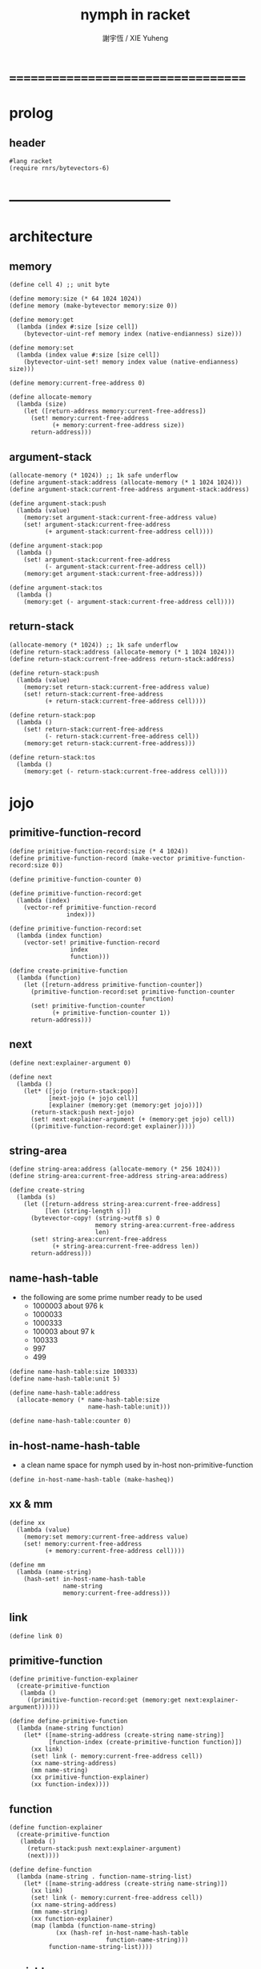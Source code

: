 #+TITLE:  nymph in racket
#+AUTHOR: 謝宇恆 / XIE Yuheng

* ===================================
* prolog
** header
   #+begin_src racket :tangle nymph.rkt
   #lang racket
   (require rnrs/bytevectors-6)
   #+end_src
* -----------------------------------
* architecture
** memory
   #+begin_src racket :tangle nymph.rkt
   (define cell 4) ;; unit byte

   (define memory:size (* 64 1024 1024))
   (define memory (make-bytevector memory:size 0))

   (define memory:get
     (lambda (index #:size [size cell])
       (bytevector-uint-ref memory index (native-endianness) size)))

   (define memory:set
     (lambda (index value #:size [size cell])
       (bytevector-uint-set! memory index value (native-endianness) size)))

   (define memory:current-free-address 0)

   (define allocate-memory
     (lambda (size)
       (let ([return-address memory:current-free-address])
         (set! memory:current-free-address
               (+ memory:current-free-address size))
         return-address)))
   #+end_src
** argument-stack
   #+begin_src racket :tangle nymph.rkt
   (allocate-memory (* 1024)) ;; 1k safe underflow
   (define argument-stack:address (allocate-memory (* 1 1024 1024)))
   (define argument-stack:current-free-address argument-stack:address)

   (define argument-stack:push
     (lambda (value)
       (memory:set argument-stack:current-free-address value)
       (set! argument-stack:current-free-address
             (+ argument-stack:current-free-address cell))))

   (define argument-stack:pop
     (lambda ()
       (set! argument-stack:current-free-address
             (- argument-stack:current-free-address cell))
       (memory:get argument-stack:current-free-address)))

   (define argument-stack:tos
     (lambda ()
       (memory:get (- argument-stack:current-free-address cell))))
   #+end_src
** return-stack
   #+begin_src racket :tangle nymph.rkt
   (allocate-memory (* 1024)) ;; 1k safe underflow
   (define return-stack:address (allocate-memory (* 1 1024 1024)))
   (define return-stack:current-free-address return-stack:address)

   (define return-stack:push
     (lambda (value)
       (memory:set return-stack:current-free-address value)
       (set! return-stack:current-free-address
             (+ return-stack:current-free-address cell))))

   (define return-stack:pop
     (lambda ()
       (set! return-stack:current-free-address
             (- return-stack:current-free-address cell))
       (memory:get return-stack:current-free-address)))

   (define return-stack:tos
     (lambda ()
       (memory:get (- return-stack:current-free-address cell))))
   #+end_src
* jojo
** primitive-function-record
   #+begin_src racket :tangle nymph.rkt
   (define primitive-function-record:size (* 4 1024))
   (define primitive-function-record (make-vector primitive-function-record:size 0))

   (define primitive-function-counter 0)

   (define primitive-function-record:get
     (lambda (index)
       (vector-ref primitive-function-record
                   index)))

   (define primitive-function-record:set
     (lambda (index function)
       (vector-set! primitive-function-record
                    index
                    function)))

   (define create-primitive-function
     (lambda (function)
       (let ([return-address primitive-function-counter])
         (primitive-function-record:set primitive-function-counter
                                        function)
         (set! primitive-function-counter
               (+ primitive-function-counter 1))
         return-address)))
   #+end_src
** next
   #+begin_src racket :tangle nymph.rkt
   (define next:explainer-argument 0)

   (define next
     (lambda ()
       (let* ([jojo (return-stack:pop)]
              [next-jojo (+ jojo cell)]
              [explainer (memory:get (memory:get jojo))])
         (return-stack:push next-jojo)
         (set! next:explainer-argument (+ (memory:get jojo) cell))
         ((primitive-function-record:get explainer)))))
   #+end_src
** string-area
#+begin_src racket :tangle nymph.rkt
   (define string-area:address (allocate-memory (* 256 1024)))
   (define string-area:current-free-address string-area:address)

   (define create-string
     (lambda (s)
       (let ([return-address string-area:current-free-address]
             [len (string-length s)])
         (bytevector-copy! (string->utf8 s) 0
                           memory string-area:current-free-address
                           len)
         (set! string-area:current-free-address
               (+ string-area:current-free-address len))
         return-address)))
   #+end_src
** name-hash-table
   * the following are some prime number
     ready to be used
     * 1000003   about 976 k
     * 1000033
     * 1000333
     * 100003    about 97 k
     * 100333
     * 997
     * 499
   #+begin_src racket :tangle nymph.rkt
   (define name-hash-table:size 100333)
   (define name-hash-table:unit 5)

   (define name-hash-table:address
     (allocate-memory (* name-hash-table:size
                         name-hash-table:unit)))

   (define name-hash-table:counter 0)
   #+end_src
** in-host-name-hash-table
   * a clean name space for nymph
     used by in-host non-primitive-function
   #+begin_src racket :tangle nymph.rkt
   (define in-host-name-hash-table (make-hasheq))
   #+end_src
** xx & mm
   #+begin_src racket :tangle nymph.rkt
   (define xx
     (lambda (value)
       (memory:set memory:current-free-address value)
       (set! memory:current-free-address
             (+ memory:current-free-address cell))))

   (define mm
     (lambda (name-string)
       (hash-set! in-host-name-hash-table
                  name-string
                  memory:current-free-address)))
   #+end_src
** link
   #+begin_src racket :tangle nymph.rkt
   (define link 0)
   #+end_src
** primitive-function
   #+begin_src racket :tangle nymph.rkt
   (define primitive-function-explainer
     (create-primitive-function
      (lambda ()
        ((primitive-function-record:get (memory:get next:explainer-argument))))))

   (define define-primitive-function
     (lambda (name-string function)
       (let* ([name-string-address (create-string name-string)]
              [function-index (create-primitive-function function)])
         (xx link)
         (set! link (- memory:current-free-address cell))
         (xx name-string-address)
         (mm name-string)
         (xx primitive-function-explainer)
         (xx function-index))))
   #+end_src
** function
   #+begin_src racket :tangle nymph.rkt
   (define function-explainer
     (create-primitive-function
      (lambda ()
        (return-stack:push next:explainer-argument)
        (next))))

   (define define-function
     (lambda (name-string . function-name-string-list)
       (let* ([name-string-address (create-string name-string)])
         (xx link)
         (set! link (- memory:current-free-address cell))
         (xx name-string-address)
         (mm name-string)
         (xx function-explainer)
         (map (lambda (function-name-string)
                (xx (hash-ref in-host-name-hash-table
                              function-name-string)))
              function-name-string-list))))
   #+end_src
** variable
   #+begin_src racket :tangle nymph.rkt
   (define variable-explainer
     (create-primitive-function
      (lambda ()
        (argument-stack:push (memory:get next:explainer-argument))
        (next))))

   (define define-variable
     (lambda (name-string value)
       (let* ([name-string-address (create-string name-string)])
         (xx link)
         (set! link (- memory:current-free-address cell))
         (xx name-string-address)
         (mm name-string)
         (xx variable-explainer)
         (xx value))))
   #+end_src
* end
  #+begin_src racket :tangle nymph.rkt
  (define-primitive-function "end"
    (lambda ()
      (return-stack:pop)
      (next)))
  #+end_src
* *the-story-begin*
** print-tos
   #+begin_src racket :tangle nymph.rkt
   (define-primitive-function "print-tos"
     (lambda ()
       (let* ([tos (argument-stack:pop)])
         (display tos)
         (newline)
         (next))))
   #+end_src
** little-test
   #+begin_src racket :tangle nymph.rkt
   (define-variable "*little-test-number*"
     3)

   (define-primitive-function "bye"
     (lambda ()
       (display "bye bye ^-^/")
       (newline)))

   (define-function "little-test"
     "*little-test-number*"
     "print-tos"
     "bye")

   (define-function "little-test:help"
     "little-test"
     "end")

   (define jojo-for-little-test
     (+ (hash-ref in-host-name-hash-table
                  "little-test:help")
        cell))
   #+end_src
** begin-to-interpret-threaded-code
   #+begin_src racket :tangle nymph.rkt
   (define begin-to-interpret-threaded-code
     (lambda ()
       (return-stack:push jojo-for-little-test)
       (next)))

   (begin-to-interpret-threaded-code)
   #+end_src
* ===================================
